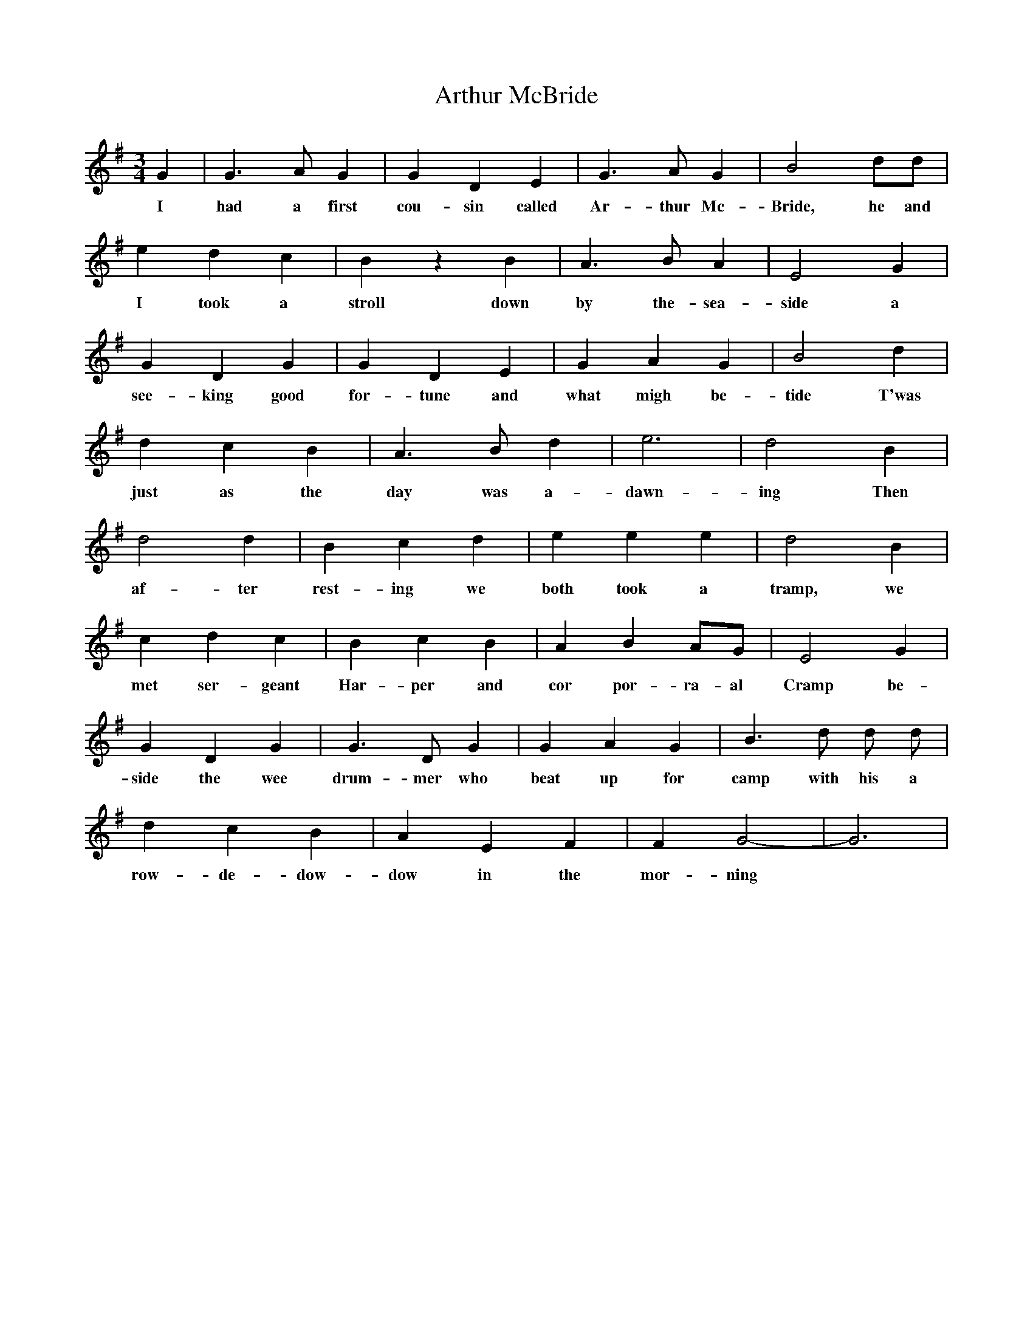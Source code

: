 X: 1970
T: Arthur McBride
R: jig
M: 6/8
K: Gmajor
M:3/4
L:1/4
G|G3/2 A/ G|G D E|G3/2 A/ G|B2 d/d/|
w:I had a first cou-sin called Ar-thur Mc-Bride, he and
e d c|B z B|A >BA|E2 G|
w: I took a stroll down by the- sea-side a
G D G|G D E|G A G|B2 d|
w: see-king good for-tune and what migh be-tide T'was
d c B|A3/2 B/ d|e3|d2 B|
w:just as the day was a-dawn-ing Then
d2 d|B c d|e e e|d2 B|
w: af-ter rest-ing we both took a tramp, we
c d c|B c B|A BA/-G/|E2G|
w: met ser-geant Har-per and cor por-ra-al Cramp be-
GD G|G3/2 D/ G|G A G|B> d d/ d/|
w:side the wee drum-mer who beat up for camp with his a
d cB|A EF|F G2|-G3|
w:row- de-dow-dow in the mor-ning


